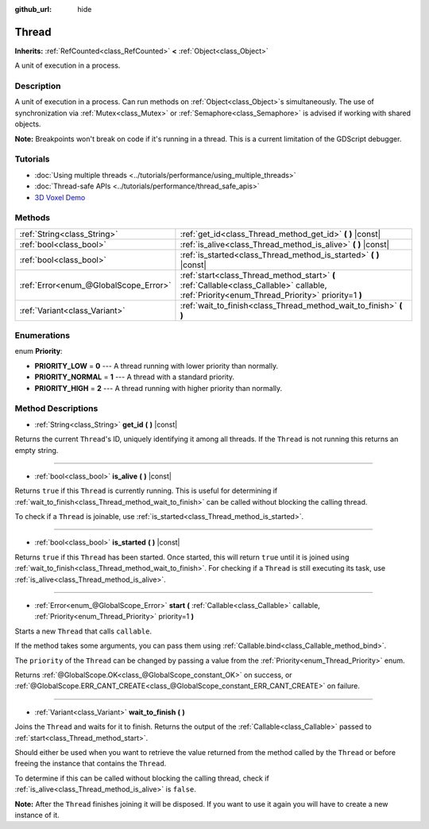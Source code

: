 :github_url: hide

.. DO NOT EDIT THIS FILE!!!
.. Generated automatically from Godot engine sources.
.. Generator: https://github.com/godotengine/godot/tree/master/doc/tools/make_rst.py.
.. XML source: https://github.com/godotengine/godot/tree/master/doc/classes/Thread.xml.

.. _class_Thread:

Thread
======

**Inherits:** :ref:`RefCounted<class_RefCounted>` **<** :ref:`Object<class_Object>`

A unit of execution in a process.

Description
-----------

A unit of execution in a process. Can run methods on :ref:`Object<class_Object>`\ s simultaneously. The use of synchronization via :ref:`Mutex<class_Mutex>` or :ref:`Semaphore<class_Semaphore>` is advised if working with shared objects.

\ **Note:** Breakpoints won't break on code if it's running in a thread. This is a current limitation of the GDScript debugger.

Tutorials
---------

- :doc:`Using multiple threads <../tutorials/performance/using_multiple_threads>`

- :doc:`Thread-safe APIs <../tutorials/performance/thread_safe_apis>`

- `3D Voxel Demo <https://godotengine.org/asset-library/asset/676>`__

Methods
-------

+---------------------------------------+------------------------------------------------------------------------------------------------------------------------------------------------+
| :ref:`String<class_String>`           | :ref:`get_id<class_Thread_method_get_id>` **(** **)** |const|                                                                                  |
+---------------------------------------+------------------------------------------------------------------------------------------------------------------------------------------------+
| :ref:`bool<class_bool>`               | :ref:`is_alive<class_Thread_method_is_alive>` **(** **)** |const|                                                                              |
+---------------------------------------+------------------------------------------------------------------------------------------------------------------------------------------------+
| :ref:`bool<class_bool>`               | :ref:`is_started<class_Thread_method_is_started>` **(** **)** |const|                                                                          |
+---------------------------------------+------------------------------------------------------------------------------------------------------------------------------------------------+
| :ref:`Error<enum_@GlobalScope_Error>` | :ref:`start<class_Thread_method_start>` **(** :ref:`Callable<class_Callable>` callable, :ref:`Priority<enum_Thread_Priority>` priority=1 **)** |
+---------------------------------------+------------------------------------------------------------------------------------------------------------------------------------------------+
| :ref:`Variant<class_Variant>`         | :ref:`wait_to_finish<class_Thread_method_wait_to_finish>` **(** **)**                                                                          |
+---------------------------------------+------------------------------------------------------------------------------------------------------------------------------------------------+

Enumerations
------------

.. _enum_Thread_Priority:

.. _class_Thread_constant_PRIORITY_LOW:

.. _class_Thread_constant_PRIORITY_NORMAL:

.. _class_Thread_constant_PRIORITY_HIGH:

enum **Priority**:

- **PRIORITY_LOW** = **0** --- A thread running with lower priority than normally.

- **PRIORITY_NORMAL** = **1** --- A thread with a standard priority.

- **PRIORITY_HIGH** = **2** --- A thread running with higher priority than normally.

Method Descriptions
-------------------

.. _class_Thread_method_get_id:

- :ref:`String<class_String>` **get_id** **(** **)** |const|

Returns the current ``Thread``'s ID, uniquely identifying it among all threads. If the ``Thread`` is not running this returns an empty string.

----

.. _class_Thread_method_is_alive:

- :ref:`bool<class_bool>` **is_alive** **(** **)** |const|

Returns ``true`` if this ``Thread`` is currently running. This is useful for determining if :ref:`wait_to_finish<class_Thread_method_wait_to_finish>` can be called without blocking the calling thread.

To check if a ``Thread`` is joinable, use :ref:`is_started<class_Thread_method_is_started>`.

----

.. _class_Thread_method_is_started:

- :ref:`bool<class_bool>` **is_started** **(** **)** |const|

Returns ``true`` if this ``Thread`` has been started. Once started, this will return ``true`` until it is joined using :ref:`wait_to_finish<class_Thread_method_wait_to_finish>`. For checking if a ``Thread`` is still executing its task, use :ref:`is_alive<class_Thread_method_is_alive>`.

----

.. _class_Thread_method_start:

- :ref:`Error<enum_@GlobalScope_Error>` **start** **(** :ref:`Callable<class_Callable>` callable, :ref:`Priority<enum_Thread_Priority>` priority=1 **)**

Starts a new ``Thread`` that calls ``callable``.

If the method takes some arguments, you can pass them using :ref:`Callable.bind<class_Callable_method_bind>`.

The ``priority`` of the ``Thread`` can be changed by passing a value from the :ref:`Priority<enum_Thread_Priority>` enum.

Returns :ref:`@GlobalScope.OK<class_@GlobalScope_constant_OK>` on success, or :ref:`@GlobalScope.ERR_CANT_CREATE<class_@GlobalScope_constant_ERR_CANT_CREATE>` on failure.

----

.. _class_Thread_method_wait_to_finish:

- :ref:`Variant<class_Variant>` **wait_to_finish** **(** **)**

Joins the ``Thread`` and waits for it to finish. Returns the output of the :ref:`Callable<class_Callable>` passed to :ref:`start<class_Thread_method_start>`.

Should either be used when you want to retrieve the value returned from the method called by the ``Thread`` or before freeing the instance that contains the ``Thread``.

To determine if this can be called without blocking the calling thread, check if :ref:`is_alive<class_Thread_method_is_alive>` is ``false``.

\ **Note:** After the ``Thread`` finishes joining it will be disposed. If you want to use it again you will have to create a new instance of it.

.. |virtual| replace:: :abbr:`virtual (This method should typically be overridden by the user to have any effect.)`
.. |const| replace:: :abbr:`const (This method has no side effects. It doesn't modify any of the instance's member variables.)`
.. |vararg| replace:: :abbr:`vararg (This method accepts any number of arguments after the ones described here.)`
.. |constructor| replace:: :abbr:`constructor (This method is used to construct a type.)`
.. |static| replace:: :abbr:`static (This method doesn't need an instance to be called, so it can be called directly using the class name.)`
.. |operator| replace:: :abbr:`operator (This method describes a valid operator to use with this type as left-hand operand.)`
